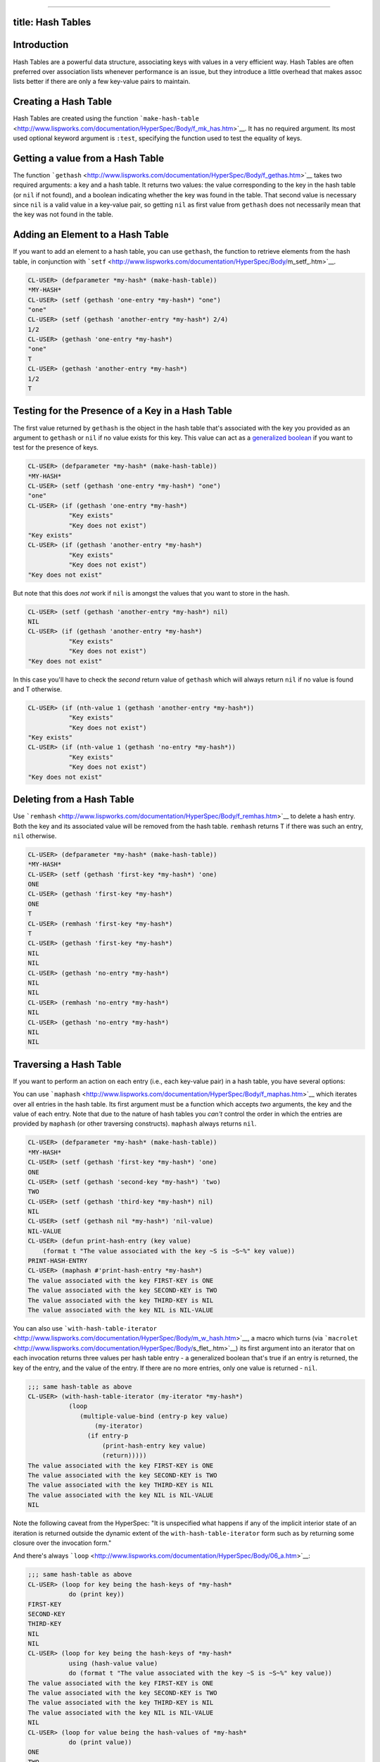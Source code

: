 --------------

title: Hash Tables
------------------

Introduction
------------

Hash Tables are a powerful data structure, associating keys with values
in a very efficient way. Hash Tables are often preferred over
association lists whenever performance is an issue, but they introduce a
little overhead that makes assoc lists better if there are only a few
key-value pairs to maintain.

Creating a Hash Table
---------------------

Hash Tables are created using the function
```make-hash-table`` <http://www.lispworks.com/documentation/HyperSpec/Body/f_mk_has.htm>`__.
It has no required argument. Its most used optional keyword argument is
``:test``, specifying the function used to test the equality of keys.

Getting a value from a Hash Table
---------------------------------

The function
```gethash`` <http://www.lispworks.com/documentation/HyperSpec/Body/f_gethas.htm>`__
takes two required arguments: a key and a hash table. It returns two
values: the value corresponding to the key in the hash table (or ``nil``
if not found), and a boolean indicating whether the key was found in the
table. That second value is necessary since ``nil`` is a valid value in
a key-value pair, so getting ``nil`` as first value from ``gethash``
does not necessarily mean that the key was not found in the table.

Adding an Element to a Hash Table
---------------------------------

If you want to add an element to a hash table, you can use ``gethash``,
the function to retrieve elements from the hash table, in conjunction
with
```setf`` <http://www.lispworks.com/documentation/HyperSpec/Body/m_setf_.htm>`__.

.. code:: lisp

    CL-USER> (defparameter *my-hash* (make-hash-table))
    *MY-HASH*
    CL-USER> (setf (gethash 'one-entry *my-hash*) "one")
    "one"
    CL-USER> (setf (gethash 'another-entry *my-hash*) 2/4)
    1/2
    CL-USER> (gethash 'one-entry *my-hash*)
    "one"
    T
    CL-USER> (gethash 'another-entry *my-hash*)
    1/2
    T

Testing for the Presence of a Key in a Hash Table
-------------------------------------------------

The first value returned by ``gethash`` is the object in the hash table
that's associated with the key you provided as an argument to
``gethash`` or ``nil`` if no value exists for this key. This value can
act as a `generalized
boolean <http://www.lispworks.com/documentation/HyperSpec/Body/26_glo_g.htm#generalized_boolean%22%3Egeneralized%20boolean>`__
if you want to test for the presence of keys.

.. code:: lisp

    CL-USER> (defparameter *my-hash* (make-hash-table))
    *MY-HASH*
    CL-USER> (setf (gethash 'one-entry *my-hash*) "one")
    "one"
    CL-USER> (if (gethash 'one-entry *my-hash*)
               "Key exists"
               "Key does not exist")
    "Key exists"
    CL-USER> (if (gethash 'another-entry *my-hash*)
               "Key exists"
               "Key does not exist")
    "Key does not exist"

But note that this does *not* work if ``nil`` is amongst the values that
you want to store in the hash.

.. code:: lisp

    CL-USER> (setf (gethash 'another-entry *my-hash*) nil)
    NIL
    CL-USER> (if (gethash 'another-entry *my-hash*)
               "Key exists"
               "Key does not exist")
    "Key does not exist"

In this case you'll have to check the *second* return value of
``gethash`` which will always return ``nil`` if no value is found and T
otherwise.

.. code:: lisp

    CL-USER> (if (nth-value 1 (gethash 'another-entry *my-hash*))
               "Key exists"
               "Key does not exist")
    "Key exists"
    CL-USER> (if (nth-value 1 (gethash 'no-entry *my-hash*))
               "Key exists"
               "Key does not exist")
    "Key does not exist"

Deleting from a Hash Table
--------------------------

Use
```remhash`` <http://www.lispworks.com/documentation/HyperSpec/Body/f_remhas.htm>`__
to delete a hash entry. Both the key and its associated value will be
removed from the hash table. ``remhash`` returns T if there was such an
entry, ``nil`` otherwise.

.. code:: lisp

    CL-USER> (defparameter *my-hash* (make-hash-table))
    *MY-HASH*
    CL-USER> (setf (gethash 'first-key *my-hash*) 'one)
    ONE
    CL-USER> (gethash 'first-key *my-hash*)
    ONE
    T
    CL-USER> (remhash 'first-key *my-hash*)
    T
    CL-USER> (gethash 'first-key *my-hash*)
    NIL
    NIL
    CL-USER> (gethash 'no-entry *my-hash*)
    NIL
    NIL
    CL-USER> (remhash 'no-entry *my-hash*)
    NIL
    CL-USER> (gethash 'no-entry *my-hash*)
    NIL
    NIL

Traversing a Hash Table
-----------------------

If you want to perform an action on each entry (i.e., each key-value
pair) in a hash table, you have several options:

You can use
```maphash`` <http://www.lispworks.com/documentation/HyperSpec/Body/f_maphas.htm>`__
which iterates over all entries in the hash table. Its first argument
must be a function which accepts *two* arguments, the key and the value
of each entry. Note that due to the nature of hash tables you *can't*
control the order in which the entries are provided by ``maphash`` (or
other traversing constructs). ``maphash`` always returns ``nil``.

.. code:: lisp

    CL-USER> (defparameter *my-hash* (make-hash-table))
    *MY-HASH*
    CL-USER> (setf (gethash 'first-key *my-hash*) 'one)
    ONE
    CL-USER> (setf (gethash 'second-key *my-hash*) 'two)
    TWO
    CL-USER> (setf (gethash 'third-key *my-hash*) nil)
    NIL
    CL-USER> (setf (gethash nil *my-hash*) 'nil-value)
    NIL-VALUE
    CL-USER> (defun print-hash-entry (key value)
        (format t "The value associated with the key ~S is ~S~%" key value))
    PRINT-HASH-ENTRY
    CL-USER> (maphash #'print-hash-entry *my-hash*)
    The value associated with the key FIRST-KEY is ONE
    The value associated with the key SECOND-KEY is TWO
    The value associated with the key THIRD-KEY is NIL
    The value associated with the key NIL is NIL-VALUE

You can also use
```with-hash-table-iterator`` <http://www.lispworks.com/documentation/HyperSpec/Body/m_w_hash.htm>`__,
a macro which turns (via
```macrolet`` <http://www.lispworks.com/documentation/HyperSpec/Body/s_flet_.htm>`__)
its first argument into an iterator that on each invocation returns
three values per hash table entry - a generalized boolean that's true if
an entry is returned, the key of the entry, and the value of the entry.
If there are no more entries, only one value is returned - ``nil``.

.. code:: lisp

    ;;; same hash-table as above
    CL-USER> (with-hash-table-iterator (my-iterator *my-hash*)
               (loop
                  (multiple-value-bind (entry-p key value)
                      (my-iterator)
                    (if entry-p
                        (print-hash-entry key value)
                        (return)))))
    The value associated with the key FIRST-KEY is ONE
    The value associated with the key SECOND-KEY is TWO
    The value associated with the key THIRD-KEY is NIL
    The value associated with the key NIL is NIL-VALUE
    NIL

Note the following caveat from the HyperSpec: "It is unspecified what
happens if any of the implicit interior state of an iteration is
returned outside the dynamic extent of the ``with-hash-table-iterator``
form such as by returning some closure over the invocation form."

And there's always
```loop`` <http://www.lispworks.com/documentation/HyperSpec/Body/06_a.htm>`__:

.. code:: lisp

    ;;; same hash-table as above
    CL-USER> (loop for key being the hash-keys of *my-hash* 
               do (print key))
    FIRST-KEY
    SECOND-KEY
    THIRD-KEY
    NIL
    NIL
    CL-USER> (loop for key being the hash-keys of *my-hash*
               using (hash-value value)
               do (format t "The value associated with the key ~S is ~S~%" key value))
    The value associated with the key FIRST-KEY is ONE
    The value associated with the key SECOND-KEY is TWO
    The value associated with the key THIRD-KEY is NIL
    The value associated with the key NIL is NIL-VALUE
    NIL
    CL-USER> (loop for value being the hash-values of *my-hash*
               do (print value))
    ONE
    TWO
    NIL
    NIL-VALUE
    NIL
    CL-USER> (loop for value being the hash-values of *my-hash*
               using (hash-key key)
               do (format t "~&~A -> ~A" key value))
    FIRST-KEY -> ONE
    SECOND-KEY -> TWO
    THIRD-KEY -> NIL
    NIL -> NIL-VALUE
    NIL

Counting the Entries in a Hash Table
------------------------------------

No need to use your fingers - Common Lisp has a built-in function to do
it for you:
```hash-table-count`` <http://www.lispworks.com/documentation/HyperSpec/Body/f_hash_1.htm>`__.

.. code:: lisp

    CL-USER> (defparameter *my-hash* (make-hash-table))
    *MY-HASH*
    CL-USER> (hash-table-count *my-hash*)
    0
    CL-USER> (setf (gethash 'first *my-hash*) 1)
    1
    CL-USER> (setf (gethash 'second *my-hash*) 2)
    2
    CL-USER> (setf (gethash 'third *my-hash*) 3)
    3
    CL-USER> (hash-table-count *my-hash*)
    3
    CL-USER> (setf (gethash 'second *my-hash*) 'two)
    TWO
    CL-USER> (hash-table-count *my-hash*)
    3
    CL-USER> (clrhash *my-hash*)
    #<EQL hash table, 0 entries {48205F35}>
    CL-USER> (hash-table-count *my-hash*)
    0

Performance Issues: The Size of your Hash Table
-----------------------------------------------

The ``make-hash-table`` function has a couple of optional parameters
which control the initial size of your hash table and how it'll grow if
it needs to grow. This can be an important performance issue if you're
working with large hash tables. Here's an (admittedly not very
scientific) example with `CMUCL <http://www.cons.org/cmucl>`__ pre-18d
on Linux:

.. code:: lisp

    CL-USER> (defparameter *my-hash* (make-hash-table))
    *MY-HASH*
    CL-USER> (hash-table-size *my-hash*)
    65
    CL-USER> (hash-table-rehash-size *my-hash*)
    1.5
    CL-USER> (time (dotimes (n 100000) (setf (gethash n *my-hash*) n)))
    Compiling LAMBDA NIL:
    Compiling Top-Level Form:

    Evaluation took:
      0.27 seconds of real time
      0.25 seconds of user run time
      0.02 seconds of system run time
      0 page faults and
      8754768 bytes consed.
    NIL
    CL-USER> (time (dotimes (n 100000) (setf (gethash n *my-hash*) n)))
    Compiling LAMBDA NIL:
    Compiling Top-Level Form:

    Evaluation took:
      0.05 seconds of real time
      0.05 seconds of user run time
      0.0 seconds of system run time
      0 page faults and
      0 bytes consed.
    NIL

The values for
```hash-table-size`` <http://www.lispworks.com/documentation/HyperSpec/Body/f_hash_4.htm>`__
and
```hash-table-rehash-size`` <http://www.lispworks.com/documentation/HyperSpec/Body/f_hash_2.htm>`__
are implementation-dependent. In our case, CMUCL chooses and initial
size of 65, and it will increase the size of the hash by 50 percent
whenever it needs to grow. Let's see how often we have to re-size the
hash until we reach the final size...

.. code:: lisp

    CL-USER> (log (/ 100000 65) 1.5)
    18.099062
    CL-USER> (let ((size 65)) (dotimes (n 20) (print (list n size)) (setq size (* 1.5 size))))
    (0 65)
    (1 97.5)
    (2 146.25)
    (3 219.375)
    (4 329.0625)
    (5 493.59375)
    (6 740.3906)
    (7 1110.5859)
    (8 1665.8789)
    (9 2498.8184)
    (10 3748.2275)
    (11 5622.3413)
    (12 8433.512)
    (13 12650.268)
    (14 18975.402)
    (15 28463.104)
    (16 42694.656)
    (17 64041.984)
    (18 96062.98)
    (19 144094.47)
    NIL

The hash has to be re-sized 19 times until it's big enough to hold
100,000 entries. That explains why we saw a lot of consing and why it
took rather long to fill the hash table. It also explains why the second
run was much faster - the hash table already had the correct size.

| Here's a faster way to do it:
| If we know in advance how big our hash will be, we can start with the
  right size:

.. code:: lisp

    CL-USER> (defparameter *my-hash* (make-hash-table :size 100000))
    *MY-HASH*
    CL-USER> (hash-table-size *my-hash*)
    100000
    CL-USER> (time (dotimes (n 100000) (setf (gethash n *my-hash*) n)))
    Compiling LAMBDA NIL:
    Compiling Top-Level Form:

    Evaluation took:
      0.04 seconds of real time
      0.04 seconds of user run time
      0.0 seconds of system run time
      0 page faults and
      0 bytes consed.
    NIL

That's obviously much faster. And there was no consing involved because
we didn't have to re-size at all. If we don't know the final size in
advance but can guess the growth behaviour of our hash table we can also
provide this value to ``make-hash-table``. We can provide an integer to
specify absolute growth or a float to specify relative growth.

.. code:: lisp

    CL-USER> (defparameter *my-hash* (make-hash-table :rehash-size 100000))
    *MY-HASH*
    CL-USER> (hash-table-size *my-hash*)
    65
    CL-USER> (hash-table-rehash-size *my-hash*)
    100000
    CL-USER> (time (dotimes (n 100000) (setf (gethash n *my-hash*) n)))
    Compiling LAMBDA NIL:
    Compiling Top-Level Form:

    Evaluation took:
      0.07 seconds of real time
      0.05 seconds of user run time
      0.01 seconds of system run time
      0 page faults and
      2001360 bytes consed.
    NIL

Also rather fast (we only needed one re-size) but much more consing
because almost the whole hash table (minus 65 initial elements) had to
be built during the loop.

Note that you can also specify the ``rehash-threshold`` while creating a
new hash table. One final remark: Your implementation is allowed to
*completely ignore* the values provided for ``rehash-size`` and
``rehash-threshold``...

